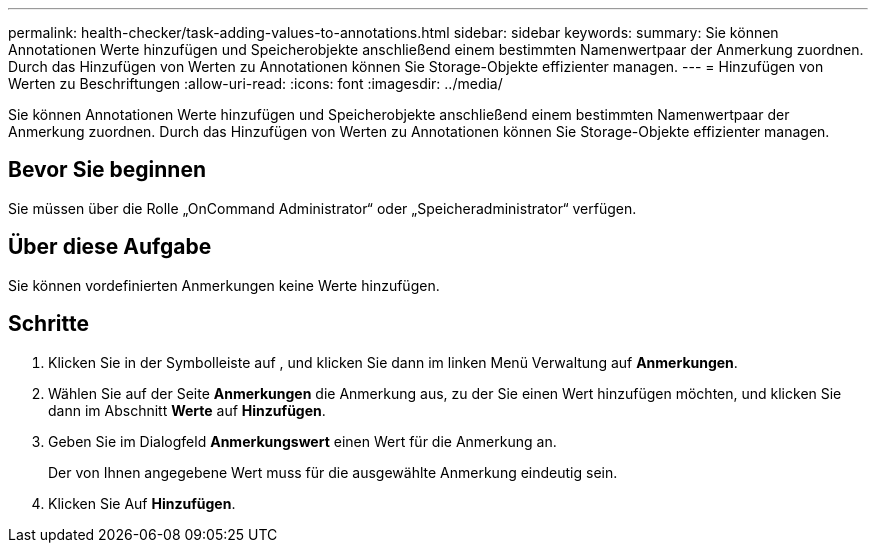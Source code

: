 ---
permalink: health-checker/task-adding-values-to-annotations.html 
sidebar: sidebar 
keywords:  
summary: Sie können Annotationen Werte hinzufügen und Speicherobjekte anschließend einem bestimmten Namenwertpaar der Anmerkung zuordnen. Durch das Hinzufügen von Werten zu Annotationen können Sie Storage-Objekte effizienter managen. 
---
= Hinzufügen von Werten zu Beschriftungen
:allow-uri-read: 
:icons: font
:imagesdir: ../media/


[role="lead"]
Sie können Annotationen Werte hinzufügen und Speicherobjekte anschließend einem bestimmten Namenwertpaar der Anmerkung zuordnen. Durch das Hinzufügen von Werten zu Annotationen können Sie Storage-Objekte effizienter managen.



== Bevor Sie beginnen

Sie müssen über die Rolle „OnCommand Administrator“ oder „Speicheradministrator“ verfügen.



== Über diese Aufgabe

Sie können vordefinierten Anmerkungen keine Werte hinzufügen.



== Schritte

. Klicken Sie in der Symbolleiste auf *image:../media/clusterpage-settings-icon.gif[""]*, und klicken Sie dann im linken Menü Verwaltung auf *Anmerkungen*.
. Wählen Sie auf der Seite *Anmerkungen* die Anmerkung aus, zu der Sie einen Wert hinzufügen möchten, und klicken Sie dann im Abschnitt *Werte* auf *Hinzufügen*.
. Geben Sie im Dialogfeld *Anmerkungswert* einen Wert für die Anmerkung an.
+
Der von Ihnen angegebene Wert muss für die ausgewählte Anmerkung eindeutig sein.

. Klicken Sie Auf *Hinzufügen*.

